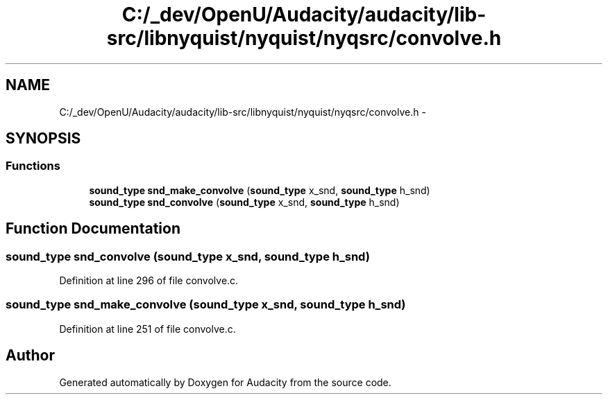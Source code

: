 .TH "C:/_dev/OpenU/Audacity/audacity/lib-src/libnyquist/nyquist/nyqsrc/convolve.h" 3 "Thu Apr 28 2016" "Audacity" \" -*- nroff -*-
.ad l
.nh
.SH NAME
C:/_dev/OpenU/Audacity/audacity/lib-src/libnyquist/nyquist/nyqsrc/convolve.h \- 
.SH SYNOPSIS
.br
.PP
.SS "Functions"

.in +1c
.ti -1c
.RI "\fBsound_type\fP \fBsnd_make_convolve\fP (\fBsound_type\fP x_snd, \fBsound_type\fP h_snd)"
.br
.ti -1c
.RI "\fBsound_type\fP \fBsnd_convolve\fP (\fBsound_type\fP x_snd, \fBsound_type\fP h_snd)"
.br
.in -1c
.SH "Function Documentation"
.PP 
.SS "\fBsound_type\fP snd_convolve (\fBsound_type\fP x_snd, \fBsound_type\fP h_snd)"

.PP
Definition at line 296 of file convolve\&.c\&.
.SS "\fBsound_type\fP snd_make_convolve (\fBsound_type\fP x_snd, \fBsound_type\fP h_snd)"

.PP
Definition at line 251 of file convolve\&.c\&.
.SH "Author"
.PP 
Generated automatically by Doxygen for Audacity from the source code\&.
